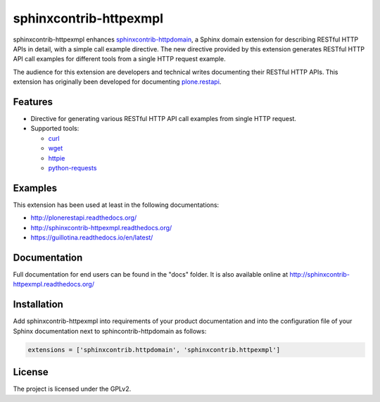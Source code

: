 sphinxcontrib-httpexmpl
=========================

.. image:: https://secure.travis-ci.org/collective/sphinxcontrib-httpexmpl.png
   :target: http://travis-ci.org/collective/sphinxcontrib-httpexmpl

.. image:: https://coveralls.io/repos/github/collective/sphinxcontrib-httpexmpl/badge.svg?branch=master
   :target: https://coveralls.io/github/collective/sphinxcontrib-httpexmpl?branch=master

.. image:: https://badge.fury.io/py/sphinxcontrib-httpexmpl.svg
   :target: https://badge.fury.io/py/sphinxcontrib-httpexmpl

.. image:: https://readthedocs.org/projects/sphinxcontrib-httpexmpl/badge/?version=latest
   :target: http://sphinxcontrib-httpexmpl.readthedocs.io/en/latest

sphinxcontrib-httpexmpl enhances `sphinxcontrib-httpdomain`_, a Sphinx domain extension for describing RESTful HTTP APIs in detail, with a simple call example directive. The new directive provided by this extension generates RESTful HTTP API call examples for different tools from a single HTTP request example.

The audience for this extension are developers and technical writes documenting their RESTful HTTP APIs. This extension has originally been developed for documenting `plone.restapi`_.

.. _sphinxcontrib-httpdomain: https://pythonhosted.org/sphinxcontrib-httpdomain/
.. _plone.restapi: http://plonerestapi.readthedocs.org/


Features
--------

* Directive for generating various RESTful HTTP API call examples from single HTTP request.

* Supported tools:

  - curl_
  - wget_
  - httpie_
  - python-requests_

.. _curl: https://curl.haxx.se/
.. _wget: https://www.gnu.org/software/wget/
.. _httpie: https://httpie.org/
.. _python-requests: http://docs.python-requests.org/


Examples
--------

This extension has been used at least in the following documentations:

* http://plonerestapi.readthedocs.org/
* http://sphinxcontrib-httpexmpl.readthedocs.org/
* https://guillotina.readthedocs.io/en/latest/


Documentation
-------------

Full documentation for end users can be found in the "docs" folder. It is also available online at http://sphinxcontrib-httpexmpl.readthedocs.org/


Installation
------------

Add sphinxcontrib-httpexmpl into requirements of your product documentation and into the configuration file of your Sphinx documentation next to sphincontrib-httpdomain as follows:

..  code:: python

    extensions = ['sphinxcontrib.httpdomain', 'sphinxcontrib.httpexmpl']


License
-------

The project is licensed under the GPLv2.
